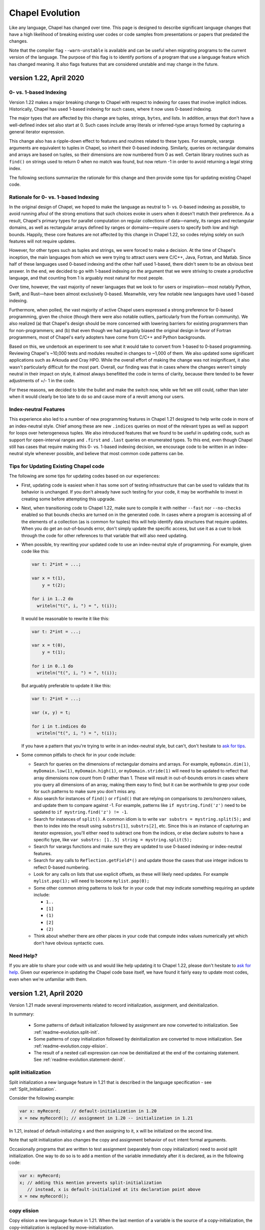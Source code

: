 .. _chapel-evolution:

Chapel Evolution
================

Like any language, Chapel has changed over time. This page is designed
to describe significant language changes that have a high likelihood
of breaking existing user codes or code samples from presentations or
papers that predated the changes.

Note that the compiler flag ``--warn-unstable`` is available and can be
useful when migrating programs to the current version of the language.
The purpose of this flag is to identify portions of a program that use a
language feature which has changed meaning.  It also flags features that
are considered unstable and may change in the future.


version 1.22, April 2020
------------------------

0- vs. 1-based Indexing
***********************

Version 1.22 makes a major breaking change to Chapel with respect to
indexing for cases that involve implicit indices.  Historically,
Chapel has used 1-based indexing for such cases, where it now uses
0-based indexing.

The major types that are affected by this change are tuples, strings,
``bytes``, and lists.  In addition, arrays that don't have a
well-defined index set also start at 0.  Such cases include array
literals or inferred-type arrays formed by capturing a general
iterator expression.

This change also has a ripple-down effect to features and routines
related to these types.  For example, varargs arguments are equivalent
to tuples in Chapel, so inherit their 0-based indexing.  Similarly,
queries on rectangular domains and arrays are based on tuples,
so their dimensions are now numbered from 0 as well.
Certain library routines such as ``find()`` on strings used to return 0
when no match was found, but now return -1 in order to avoid returning
a legal string index.

The following sections summarize the rationale for this change and
then provide some tips for updating existing Chapel code.

Rationale for 0- vs. 1-based Indexing
*************************************

In the original design of Chapel, we hoped to make the language as
neutral to 1- vs. 0-based indexing as possible, to avoid running afoul
of the strong emotions that such choices evoke in users when it
doesn't match their preference.  As a result, Chapel's primary types
for parallel computation on regular collections of data—namely, its
ranges and rectangular domains, as well as rectangular arrays defined
by ranges or domains—require users to specify both low and high
bounds.  Happily, these core features are not affected by this change
in Chapel 1.22, so codes relying solely on such features will not
require updates.

However, for other types such as tuples and strings, we were forced to
make a decision.  At the time of Chapel's inception, the main
languages from which we were trying to attract users were C/C++, Java,
Fortran, and Matlab.  Since half of these languages used 0-based
indexing and the other half used 1-based, there didn't seem to be an
obvious best answer.  In the end, we decided to go with 1-based
indexing on the argument that we were striving to create a productive
language, and that counting from 1 is arguably most natural for most
people.

Over time, however, the vast majority of newer languages that we look
to for users or inspiration—most notably Python, Swift, and Rust—have
been almost exclusively 0-based.  Meanwhile, very few notable new
languages have used 1-based indexing.

Furthermore, when polled, the vast majority of active Chapel users
expressed a strong preference for 0-based programming, given the
choice (though there were also notable outliers, particularly from the
Fortran community).  We also realized (a) that Chapel's design should
be more concerned with lowering barriers for existing programmers than
for non-programmers; and (b) that even though we had arguably biased
the original design in favor of Fortran programmers, most of Chapel's
early adopters have come from C/C++ and Python backgrounds.

Based on this, we undertook an experiment to see what it would take to
convert from 1-based to 0-based programming.  Reviewing Chapel's
~10,000 tests and modules resulted in changes to ~1,000 of them.  We
also updated some significant applications such as Arkouda and Cray
HPO.  While the overall effort of making the change was not
insignificant, it also wasn't particularly difficult for the most
part.  Overall, our finding was that in cases where the changes
weren't simply neutral in their impact on style, it almost always
benefitted the code in terms of clarity, because there tended to
be fewer adjustments of +/- 1 in the code.

For these reasons, we decided to bite the bullet and make the switch
now, while we felt we still could, rather than later when it would
clearly be too late to do so and cause more of a revolt among our
users.

Index-neutral Features
**********************

This experience also led to a number of new programming features in
Chapel 1.21 designed to help write code in more of an index-neutral
style.  Chief among these are new ``.indices`` queries on most of the
relevant types as well as support for loops over heterogeneous tuples.
We also introduced features that we found to be useful in updating
code, such as support for open-interval ranges and ``.first`` and
``.last`` queries on enumerated types.  To this end, even though Chapel
still has cases that require making this 0- vs. 1-based indexing
decision, we encourage code to be written in an index-neutral style
whenever possible, and believe that most common code patterns can be.

Tips for Updating Existing Chapel code
**************************************

The following are some tips for updating codes based on our
experiences:

* First, updating code is easiest when it has some sort of testing
  infrastructure that can be used to validate that its behavior is
  unchanged.  If you don't already have such testing for your code, it
  may be worthwhile to invest in creating some before attempting this
  upgrade.

* Next, when transitioning code to Chapel 1.22, make sure to compile
  it with neither ``--fast`` nor ``--no-checks`` enabled so that bounds
  checks are turned on in the generated code.  In cases where a
  program is accessing all of the elements of a collection (as is
  common for tuples) this will help identify data structures that
  require updates.  When you do get an out-of-bounds error, don't
  simply update the specific access, but use it as a cue to look
  through the code for other references to that variable that will
  also need updating.

* When possible, try rewriting your updated code to use an
  index-neutral style of programming.  For example, given code like
  this:

  .. code-block:: chapel

      var t: 2*int = ...;

      var x = t(1),
          y = t(2);

      for i in 1..2 do
        writeln("t(", i, ") = ", t(i));

  It would be reasonable to rewrite it like this:

  .. code-block:: chapel

      var t: 2*int = ...;

      var x = t(0),
          y = t(1);

      for i in 0..1 do
        writeln("t(", i, ") = ", t(i));

  But arguably preferable to update it like this:

  .. code-block:: chapel

      var t: 2*int = ...;

      var (x, y) = t;

      for i in t.indices do
        writeln("t(", i, ") = ", t(i));

  If you have a pattern that you're trying to write in an
  index-neutral style, but can't, don't hesitate to `ask for tips
  <https://chapel-lang.org/community.html>`_.
        

* Some common pitfalls to check for in your code include:

  - Search for queries on the dimensions of rectangular domains and
    arrays.  For example, ``myDomain.dim(1)``, ``myDomain.low(1)``,
    ``myDomain.high(1)``, or ``myDomain.stride(1)`` will need to be
    updated to reflect that array dimensions now count from 0 rather
    than 1.  These will result in out-of-bounds errors in cases where
    you query all dimensions of an array, making them easy to find;
    but it can be worthwhile to grep your code for such patterns to
    make sure you don't miss any.

  - Also search for instances of ``find()`` or ``rfind()`` that are
    relying on comparisons to zero/nonzero values, and update them to
    compare against -1.  For example, patterns like ``if
    mystring.find('z')`` need to be updated to ``if mystring.find('z')
    != -1``.

  - Search for instances of ``split()``.  A common idiom is to write
    ``var substrs = mystring.split(5);`` and then to index into the
    result using ``substrs[1]``, ``substrs[2]``, etc.  Since this is
    an instance of capturing an iterator expression, you'll either
    need to subtract one from the indices, or else declare `substrs`
    to have a specific type, like ``var substrs: [1..5] string =
    mystring.split(5);``

  - Search for varargs functions and make sure they are updated to use
    0-based indexing or index-neutral features.

  - Search for any calls to ``Reflection.getField*()`` and update
    those the cases that use integer indices to reflect 0-based
    numbering.

  - Look for any calls on lists that use explicit offsets, as these
    will likely need updates.  For example ``mylist.pop(1);`` will
    need to become ``mylist.pop(0);``

  - Some other common string patterns to look for in your code that
    `may` indicate something requiring an update include:

    - ``1..``
    - ``[1]``
    - ``(1)``
    - ``[2]``
    - ``(2)``

  - Think about whether there are other places in your code that
    compute index values numerically yet which don't have obvious
    syntactic cues.


Need Help?
**********

If you are able to share your code with us and would like help
updating it to Chapel 1.22, please don't hesitate to `ask for help
<https://chapel-lang.org/community.html>`_.  Given our experience in
updating the Chapel code base itself, we have found it fairly easy to
update most codes, even when we're unfamiliar with them.


version 1.21, April 2020
------------------------

Version 1.21 made several improvements related to record initialization,
assignment, and deinitialization.

In summary:

 * Some patterns of default initialization followed by assignment are now
   converted to initialization. See :ref:`readme-evolution.split-init`.
 * Some patterns of copy initialization followed by deinitialization are
   converted to move initialization. See :ref:`readme-evolution.copy-elision`.
 * The result of a nested call expression can now be deinitialized at the end of
   the containing statement. See :ref:`readme-evolution.statement-deinit`.

.. _readme-evolution.split-init:

split initialization
********************

Split initialization a new language feature in 1.21 that is described in
the language specification - see :ref:`Split_Initialization`.

Consider the following example:

.. code-block:: chapel

  var x: myRecord;    // default-initialization in 1.20
  x = new myRecord(); // assignment in 1.20 -- initialization in 1.21

In 1.21, instead of default-initializing ``x`` and then assigning to it,
``x`` will be initialized on the second line.

Note that split initialization also changes the copy and assignment
behavior of ``out`` intent formal arguments.

Occasionally programs that are written to test assignment (separately
from copy initialization) need to avoid split initialization. One way to
do so is to add a mention of the variable immediately after it is
declared, as in the following code:

.. code-block:: chapel

  var x: myRecord;
  x; // adding this mention prevents split-initialization
     // instead, x is default-initialized at its declaration point above
  x = new myRecord();

.. _readme-evolution.copy-elision:

copy elision
************

Copy elision a new language feature in 1.21.
When the last mention of a variable is the source of a copy-initialization,
the copy-initialization is replaced by move-initialization.

For example:

.. code-block:: chapel

  class MyClass {
    var field;
    proc init(in arg) {
      this.field = arg;
    }
  }

  proc copyElisionExample() {
    var a = new myRecord();
    var b = a;             // now move-initializes `b` from `a`
    return new MyClass(b); // now move-initializes the field from `b`
  }


.. _readme-evolution.statement-deinit:

deinitialization point of nested call expressions
*************************************************

In 1.20, all variables are deinitialized at the end of the enclosing
block. That changed in 1.21. Compiler-introduced temporary
variables storing the result of a nested call expression can now be
deinitialized at the end of a statement. In particular, results of nested
call expressions are now deinitialized at the end of the statement unless the
statement is initializing a user variable.

For example:

.. code-block:: chapel

  proc makeRecord() {
    return new myRecord();
  }
  proc f(arg) {
    return arg;
  }
  proc deinitExample() {
    f(makeRecord());
    // Compiler converts the above statement into
    //   var tmp = makeRecord();
    //   f(tmp);
    // In 1.20, tmp is destroyed at the end of the block.
    // In 1.21, tmp is destroyed at the end of the above statement.

    var x = f(makeRecord());
    // In both 1.20 and 1.21, the temporary storing the result of
    // `makeRecord()` is deinitialized at the end of the block.
  }


version 1.20, September 2019
----------------------------

Version 1.20 made language changes that address problems with classes.

In summary:

 * variables of class type can no longer store `nil` by default but can
   opt-in to possibly being `nil` with `?`.
   See :ref:`readme-evolution.nilability-changes`
 * certain casts have changed behavior to support nilability changes
   See :ref:`readme-evolution.nilability-and-casts`
 * un-decorated class types such as `MyClass` (as opposed to `borrowed
   MyClass`) now have generic management
   See :ref:`readme-evolution.undecorated-classes-generic-management`
 * arguments with `owned` or `shared` declared type now use `const ref`
   default intent rather than `in` intent.
   See :ref:`readme-evolution.new-default-intent-for-owned-and-shared`
 * ``new C`` now creates an `owned C` rather than a `borrowed C`
   See :ref:`readme-evolution.new-C-is-owned`


.. _readme-evolution.nilability-changes:

nilability changes
******************

Previous to 1.20, variables of class type could always store ``nil``.  In
1.20, only nilable class types can store ``nil``. Non-nilable class types
and nilable class types are different types. A class type expression
such as ``borrowed C`` indicates a non-nilable class type.

As an aid in migrating code to this change, the flag ``--legacy-classes``
will disable this new behavior.

Consider the following example:

.. code-block:: chapel

  class C {
    var x:int;
  }

  var a: borrowed C = (new owned C()).borrow();

In 1.19, variables of type ``borrowed C`` could store ``nil``:

.. code-block:: chapel

  var b: borrowed C = nil;
  var c: borrowed C;
  a = nil;

The 1.20 compiler will report errors for all 3 of these lines. To resolve
the errors, it is necessary to use a nilable class type. Nilable class
types are written with ``?`` at the end of the type. In this example:

.. code-block:: chapel

  var a: borrowed C? = (new owned C()).borrow();
  var b: borrowed C? = nil;
  var c: borrowed C?;
  a = nil;

Implicit conversions are allowed from non-nilable class types to nilable
class types.

When converting variables to nilable types to migrate code, there will be
situations in which it is known by the developer that a variable cannot
be ``nil`` at a particular point in the code. For example:

.. code-block:: chapel

  proc f(arg: borrowed C) { }
  proc C.method() { }

  config const choice = true;
  var a: owned C?;
  if choice then
    a = new owned C(1);
  else
    a = new owned C(2);

  f(a);
  a.method();

Errors on the last two lines can be resolved by writing

.. code-block:: chapel

  f(a!);
  a!.method();

where here the ``!`` asserts that the value is not ``nil`` and it can
halt if the value is ``nil``.

Note that in ``prototype`` and implicit file-level modules, the compiler
will automatically add ``!`` on method calls with nilable receivers
(i.e. in the ``a.method()`` case above).

In the above case, a cleaner way to write the conditional would be to
create a function that always returns a value or throws if there is a
problem. For example:

.. code-block:: chapel

  proc makeC() throws {
    var a: owned C?;
    if choice then
      a = new owned C(1);
    else
      a = new owned C(2);
    return a:owned C; // this cast throws if a stores nil
  }

  proc main() throws {
    var a:owned C = makeC();
    f(a);
    a.method();
  }


.. _readme-evolution.nilability-and-casts:

nilability and casts
********************

Because casts to class types should necessarily return something of the
requested type, and because many class types now cannot store ``nil``,
certain patterns involving casts will need to change to work with 1.20.

class downcasts
^^^^^^^^^^^^^^^

In a class downcast, a class is casted to a subtype. If the dynamic type
of the variable does not match the requested subtype, the downcast fails.
In 1.19, a failed downcast would result in ``nil``. In 1.20, a failed
downcast will result in ``nil`` only if the target type is nilable and
will throw an error otherwise.

For example:

.. code-block:: chapel

  class Parent { }
  class Child : Parent { }

  var p:borrowed Parent = (new owned Parent()).borrow();
  var c:borrowed Parent = (new owned Child()).borrow();

  writeln(c:Child?); // downcast succeeds
  writeln(c:Child);  // downcast succeeds

  writeln(p:Child?); // this downcast fails and results in `nil`
  writeln(p:Child); // this downcast fails and will throw a ClassCastError

casting C pointers to classes
^^^^^^^^^^^^^^^^^^^^^^^^^^^^^

Casts from ``c_void_ptr`` to class types were previously allowed. However,
since ``c_void_ptr`` can store ``NULL``, this case needs adjustment
following the nilability changes. Additionally, since ``c_void_ptr``
refers to a C pointer, and C pointers are manually managed (i.e. you call
``free`` on them at the appropriate time), it makes the most sense
for casts from ``c_void_ptr`` to end up with an unmanaged type.

Consider the following example:

.. code-block:: chapel

  class C {
    var x:int;
  }

  var myC = new owned C();
  var ptr:c_void_ptr = myC.borrow(); // store the instance in a C ptr

Now we can cast from ``ptr`` to the class type:

.. code-block:: chapel

  var c = ptr:C; // cast from a C pointer to the borrowed type

This example would work in 1.19. In 1.20, it needs to be updated to
cast to ``unmanaged C?``:

.. code-block:: chapel

  var c = ptr:unmanaged C?;

As with other values of type ``unmanaged C?``, from there it can:

 * be borrowed, e.g. ``c.borrow()``
 * have ``!`` applied to convert to a non-nilable value or halt, e.g. ``c!``
 * be cast to a non-nilable type, throwing if it is ``nil``, e.g.
   ``c:borrowed C``

.. _readme-evolution.undecorated-classes-generic-management:

undecorated classes have generic management
********************************************

Undecorated classes now have generic management. As an aid in migrating
code to this change, the flag ``--legacy-classes`` will disable this
new behavior.

Supposing that we have a ``class C`` declaration as in the following:

.. code-block:: chapel

  class C {
    var x:int;
  }

Code using ``C`` might refer to the type ``C`` on its own or it might use
a decorator to specify memory management strategy, as in ``borrowed C``.

The type expression ``C`` was the same as ``borrowed C`` in 1.18 and
1.19 but now means generic management. For example, in the following code:

.. code-block:: chapel

  var myC:C = new owned C();

``myC`` previously had type ``borrowed C``, and was initialized using
including an implicit conversion from ``owned C`` to ``borrowed C``. In 1.20,
``myC`` has type ``owned C``. Since the variable's type expression is
generic management, it takes its management from the initializing
expression.

This change combines with the nilability changes described above
to prevent compilation of existing code like the following:

.. code-block:: chapel

  var x:C;

Knowing that ``C`` now cannot store ``nil``, one might try to update this
program to:

.. code-block:: chapel

  var x:C?;

However this does not work either. ``C?`` indicates a nilable class type
with generic management, and a variable with generic type cannot be
default-initialized.

To update such a variable declaration to 1.20, it is necessary to include
a memory management decorator as well as ``?``. For example:

.. code-block:: chapel

  var x:borrowed C?;

The resulting variable will initially store ``nil``.

.. _readme-evolution.new-default-intent-for-owned-and-shared:

new default intent for owned and shared
***************************************

The default intent for `owned` and `shared` arguments is now
`const ref` where it was previously `in`. Cases where such arguments
will be interpreted differently can be reported with the ``--warn-unstable``
compilation flag.

Consider the following example:

.. code-block:: chapel

  class C {
    var x:int;
  }

  var global: owned C?;
  proc f(arg: owned C) {
    global = arg;
  }

  f(new owned C(1));

This program used to compile and run, performing ownership transfer
once when passing the result of ``new`` to ``f`` and a second time
in the assignment statement ``global = arg``.

This program does not work in 1.20. The compiler will issue an error for
the statement ``global = arg`` because the ownership transfer requires
modifying ``arg`` but it is not modifiable because it was passed with
``const ref`` intent.

To continue working, this program needs to be updated to add the `in`
intent to ``f``, as in ``proc f(in arg: owned C)``.

Note that for totally generic arguments, the 1.18 and 1.19 compiler
would instantiate the argument with the borrow type when passed
``owned`` or ``shared`` classes. For example:

.. code-block:: chapel

  class C {
    var x:int;
  }

  proc f(arg) { }

  var myC = new owned C(1);

  f(myC);       // does this call transfer ownership out of myC?
  writeln(myC); // prints `nil` if ownership transfer occurred

This example functions the same in 1.18 and 1.20, but for different
reasons. In 1.18, ``f`` is instantiated as accepting an argument of type
``borrowed C``. In the call ``f(myC)``, the compiler applies a coercion
from ``owned C`` to ``borrowed C``, so ownership transfer does not occur.
In 1.20, ``f`` is instantiated as accepting an argument of type ``owned C``
but this type uses the default intent (``const ref``). As a result,
ownership transfer does not occur.

.. _readme-evolution.new-C-is-owned:

new C is owned
**************

Supposing that `C` is a class type, `new C()` was equivalent to
`new borrowed C()` before this release - meaning that it resulted in
something of type `borrowed C`. However, it is now equivalent to `new
owned C()` which produces something of type `owned C`.


version 1.18, September 2018
----------------------------

Version 1.18 includes many language changes that address problems with
classes.

In summary:

 * constructors are deprecated and replaced with initializers
   See :ref:`readme-evolution.initializers-replace-constructors`
 * memory management for class types has changed
   See :ref:`readme-evolution.class-memory-management`
 * `override` is now required on overriding methods
   See :ref:`readme-evolution.mark-overriding`

.. _readme-evolution.initializers-replace-constructors:

initializers replace constructors
*********************************

Code that contained user-defined constructors will need to be updated
to use an initializer. For example:

.. code-block:: chapel

  record Point {
    var x, y: real;
    proc Point() {
      x = 0;
      y = 0;
      writeln("In Point()");
    }
    proc Point(x: real, y: real) {
      this.x = x;
      this.y = y;
      writeln("In Point(x,y)");
    }
  }
  var a:Point;
  var b = new Point(1.0, 2.0);

will now compile with deprecation warnings. Here is the same program
updated to use initializers:

.. code-block:: chapel

  record Point {
    var x, y: real;
    proc init() {
      x = 0;
      y = 0;
      writeln("In Point.init()");
    }
    proc init(x: real, y: real) {
      this.x = x;
      this.y = y;
      writeln("In Point.init(x,y)");
    }
  }
  var a:Point;
  var b = new Point(1.0, 2.0);

The change to initializers is much more than a change in the name of the
method. See the language specification for further details.

.. _readme-evolution.class-memory-management:

class memory management
***********************

Before 1.18, if ``C`` is a class type, a variable of type ``C`` needed
to be deleted in order to prevent a memory leak. For example:

.. code-block:: chapel

  class C {
    var x: int;
  }
  proc main() {
    var instance: C = new C(1);
    delete instance;
  }

Version 1.18 introduced four memory management strategies that form part
of a class type and are used with `new` expressions:

``owned C``
  ``owned`` classes will be deleted automatically when the ``owned``
  variable goes out of scope, but only one ``owned`` variable can refer to
  the instance at a time.
  Such instances can be created with ``new owned C()``.

``shared C``
  ``shared`` classes will be deleted when all of the ``shared`` variables
  referring to the instance go out of scope.
  Such instances can be created with ``new shared C()``.

``borrowed C``
  refers to a class instance that has a lifetime managed by
  another variable.
  Values of type ``borrowed C`` can be created with ``new borrowed
  C()``, by coercion from the other class ``C`` types, or by explicitly
  calling the ``.borrow()`` method on one of the other class ``C``
  types.
  ``new borrowed C()`` creates a temporary instance that will automatically
  be deleted at the end of the current block.

``unmanaged C``
  the instance must have `delete` called on it explicitly to
  reclaim its memory.
  Such instances can be created with ``new unmanaged C()``.

Further note that the default is ``borrowed``, that is:

``C``
  is now the same as ``borrowed C``

``new C()``
  is now the same as ``new borrowed C()``

Now, back to the example above. There are several ways to translate this
program.

First, the most semantically similar option is to replace uses of ``C``
with ``unmanaged C``:

.. code-block:: chapel

  class C {
    var x: int;
  }
  proc main() {
    var instance: unmanaged C = new unmanaged C(1);
    delete instance;
  }

Using ``unmanaged`` allows a Chapel programmer to opt in to manually
managing the memory of the instances.

A reasonable alternative would be to translate the program to use
``owned C``:

.. code-block:: chapel

  class C {
    var x: int;
  }
  proc main() {
    var instance: owned C = new owned C(1);
    // instance will now be automatically deleted at the end of this block
  }

If the program does not explicitly use ``owned C``, it can rely on
``new C()`` being equivalent to ``new borrowed C()``:

.. code-block:: chapel

  class C {
    var x: int;
  }
  proc main() {
    var instance: C = new C(1);

    // instance will now be automatically deleted at the end of this block
  }

See the *Class New* section in the *Classes* chapter of the language
specification for more details.

.. _readme-evolution.mark-overriding:

overriding methods must be marked
*********************************

Before 1.18, a class inheriting from another class can create an
overriding method that is a candidate for virtual dispatch:

.. code-block:: chapel

  class Person {
    var name: string;
    proc greet() {
      writeln("Hello ", name, "!");
    }
  }
  class Student: Person {
    var grade: int;
    proc greet() {
      writeln("Hello ", name, ", welcome to grade ", grade);
    }
  }
  proc main() {
    var person: Person = new Student("Jeannie", 5);
    person.greet(); // uses the run-time type of person (Student)
                    // and virtually dispatches to Student.greet()
  }

Now such overriding methods must be marked with the `override` keyword:

.. code-block:: chapel

  class Person {
    var name: string;
    proc greet() {
      writeln("Hello ", name, "!");
    }
  }
  class Student: Person {
    var grade: int;
    override proc greet() {
      writeln("Hello ", name, ", welcome to grade ", grade);
    }
  }
  proc main() {
    var person: Person = new Student("Jeannie", 5);
    person.greet(); // uses the run-time type of person (Student)
                    // and virtually dispatches to Student.greet()
  }


version 1.15, April 2017
------------------------

Version 1.15 includes several language changes to improve array semantics.

In summary:

 * arrays are always destroyed when they go out of scope and
   in particular will not be preserved by use in `begin`.
   See :ref:`readme-evolution.array-lexical-scoping`.
 * the array alias operator `=>` has been deprecated in favor of creating
   references to an array or a slice of an array with `ref` or `const ref`.
   See :ref:`readme-evolution.alias-operator-deprecated`.
 * arrays now return by value by default instead of by `ref`.
   See :ref:`readme-evolution.arrays-return-by-value`.
 * arrays now pass by `ref` or `const ref` by default, depending on
   whether or not the formal argument is modified.
   See :ref:`readme-evolution.array-default-intent`.

Additionally, the default intent for record method receivers has changed:

 * the method receiver for records is passed by `ref` or `const ref` by
   default, depending on whether or not the formal argument is modified.
   See :ref:`readme-evolution.record-this-default-intent`.

.. _readme-evolution.array-lexical-scoping:

array lexical scoping
*********************

As described in the language changes for 1.12 in
:ref:`readme-evolution.lexical-scoping`, using arrays beyond their scope
is a user error. While such a program was in error starting with Chapel
1.12, such a pattern worked until Chapel 1.15.

For example, this program will probably crash in Chapel 1.15:

.. code-block:: chapel

  proc badBegin() {
    var A: [1..10000] int;
    begin {
      A += 1;
    }
    // Error: A destroyed here at function end, but the begin could still
    // be using it!
  }



Similarly, using a slice after an array has been destroyed is an error:

.. code-block:: chapel

  proc badBeginSlice() {
    var A: [1..10000] int;
    // slice1 sets up a slice using the => operator
    // note that the => operator is deprecated (see below)
    var slice1 => A[1..1000];
    // slice2 sets up a slice by creating a reference to it
    ref slice2 = A[1..1000];
    // either way, using the slice in a begin that can continue
    // after the function declaring the array exits is an error
    begin {
      slice1 += 1;
      slice2 += 1;
    }
    // Error: A destroyed here at function end, but the begin tries to
    // use it through the slices!
  }

.. _readme-evolution.alias-operator-deprecated:

array alias operator deprecated
*******************************

The array alias operator, `=>`, has been deprecated in Chapel 1.15.
Previously, the supported way to declare one array that aliases another
(or a slice of another) was to use `=>`. Now, the supported way to do
that is to use a `ref` or `const ref` variable:

For example, before Chapel 1.15 you might have written:

.. code-block:: chapel

  // pre-1.15
  var A:[1..10] int;
  // set up a const alias of A
  const alias => A;
  // set up a mutable slice of A
  var slice => A[2..5];
  // set up a re-indexing slice of A
  var reindex:[0..9] => A;

In Chapel 1.15, use `ref` or `const ref` to create the same pattern:

.. code-block:: chapel

  var A:[1..10] int;
  // set up a const alias of A
  const ref alias = A;
  // set up a mutable slice of A
  ref slice = A[2..5];
  // set up a re-indexing slice of A
  ref reindex = A.reindex({0..9});


.. _readme-evolution.arrays-return-by-value:

arrays return by value by default
*********************************

Before Chapel 1.15, returning an array would return the array by
reference. Now arrays return by value by default. That is, the act of
returning an array can make a copy:

.. code-block:: chapel

  var A: [1..4] int;
  proc returnsArray() {
    return A;
  }
  ref B = returnsArray();
  B = 1;
  writeln(A);
  // outputs 1 1 1 1 historically
  // outputs 0 0 0 0 after Chapel 1.15


This behavior applies to array slices as well.

The old behavior is available with the `ref` return intent. Note though that
returning a `ref` to a local array is an error just like it is an error to
return a local `int` variable by `ref`.

.. code-block:: chapel

  proc returnsArrayReference() ref {
    return A;
  }


.. _readme-evolution.array-default-intent:

array default intent
********************

Before 1.15, the default intent for arrays was `ref`. The rationale for
this feature was that it was a convenience for programmers who are used
to modifying array formal arguments in their functions. Unfortunately, it
interacted poorly with return intent overloading.
Additionally, the implementation had several bugs in this area.

The following example shows how it might be surprising that return intent
overloading behaves very differently for arrays than for other types. As
the example shows, this issue affects program behavior and not just
const-checking error messages from the compiler.

.. code-block:: chapel

  // First, let's try some of these things with an
  // associative array of ints:
  {
    var D:domain(int);
    var A:[D] int;

    // This adds index 1 to the domain, implicitly
    A[1] = 10;
    writeln(D.member(1)); // outputs `true`

    // This will halt, because index 2 is not in the domain
    //var tmp = A[2];

    // This will also halt, for the same reason
    //writeln(A[3]);
  }

  // Now, let's try the same things with an array of arrays:
  {
    var D:domain(int);
    var AA:[D] [1..4] int;
    var value:[1..4] int = [10,20,30,40];

    // This adds index 4 to the domain, implicitly
    AA[4] = value;
    writeln(D.member(4)); // outputs `true`

    // This will halt, because index 5 is not in the domain
    //var tmp = AA[5];

    // It seems that this *should* halt, but it does not (pre 1.15)
    // Instead, it adds index 6 to the domain
    writeln(AA[6]);
    writeln(D.member(6)); // outputs `true` !
  }

See `GitHub issue #5217 <https://github.com/chapel-lang/chapel/issues/5217>`_
for more examples and discussion.

In order to make such programs less surprising, version 1.15 changes the default
intent for arrays to `ref` if the formal argument is modified in the function
and `const ref` if not. As a result, the above example behaves similarly for an
associative array of integers and an associative array of dense arrays.

For example, in the following program, the default intent for the formal
argument `x` is `ref`:

.. code-block:: chapel

  proc setElementOne(x) {
    // x is modified, so x has ref intent
    x[1] = 1;
  }
  var A:[1..10] int;
  setElementOne(A);

In contrast, in the following program, the default intent for the formal argument `y` is `const ref`:

.. code-block:: chapel

  proc getElementOne(y) {
    // y is not modified, so y has const ref intent
    var tmp = y[1];
  }
  const B:[1..10] int;
  getElementOne(B);


.. _readme-evolution.record-this-default-intent:

record `this` default intent
****************************

Before 1.15, the default intent for the implicit `this` argument for
record methods was implemented as `ref` but specified as `const ref`. In
1.15, this changed to `ref` if the formal `this` argument is modified in
the body of the function and `const ref` if not.

See `GitHub issue #5266 <https://github.com/chapel-lang/chapel/issues/5266>`_
for more details and discussion.

.. code-block:: chapel

  record R {
    var field: int;

    proc setFieldToOne() {
      // this is modified, so this-intent is ref
      this.field = 1;
    }

    proc printField() {
      // this is not modified, so this-intent is const ref
      writeln(this.field);
    }
  }



version 1.13, April 2016
------------------------

ref return intent
*****************

Previous versions of Chapel included an implicit `setter` param of
type `bool` for `ref` return intent functions. In addition, the compiler
created a getter and setter version of each ref return intent function.
The getter version would return an rvalue, and the setter version would
return an lvalue by ref. For example:

.. code-block:: chapel

  var x = 1;

  proc refToX() ref {
    if setter then
      return x; // setter version
    else
      return 0; // getter version
  }

  refToX() = 3;       // uses the setter version
  writeln(x);         // prints 3
  var tmp = refToX(); // uses the getter version
  writeln(tmp);       // prints 0

This functionality has changed with version 1.13. It is still possible to
write a getter and a setter, but these must be written as pair of
related functions:

.. code-block:: chapel

  var x = 1;

  // setter version
  proc refToX() ref {
    return x;
  }

  // getter version
  proc refToX() {
    return 0;
  }

  refToX() = 3;       // uses the setter version
  writeln(x);         // prints 3
  var tmp = refToX(); // uses the getter version
  writeln(tmp);       // prints 0


In some cases, when migrating code over to the new functionality,
it is useful to put the old ref return intent function into a
helper function with an explicit param `setter` argument, and then to
call that function from the getter or setter.

version 1.12, October 2015
--------------------------

.. _readme-evolution.lexical-scoping:

lexical scoping
***************

Prior to version 1.12 of Chapel, variables could be kept alive past
their lexical scopes. For example:

.. code-block:: chapel

  {
    var A: [1..n] real;
    var count$: sync int;
    var x: real;
    begin with (ref x) {
      ... A ...;
      ... count$ ...;
      ... x ...;
    }
    // ^^^ this task and its references to A, count$, and x could outlive
    // the scope in which those variables are declared.
  } // So, previously, Chapel kept these variables alive past their
    // logical scope.

Disadvantages of this approach included:

  * It moves logical stack variables (like `x` and `count$` above) to
    the heap.
  * It complicates memory management by incurring reference counting
    overhead---or causing memory leaks in cases where reference
    counting hadn't been added.
  * It was not particularly valued or utilized by users.
  * It was arguably surprising ("x still exists even though it left
    scope?").

As of Chapel 1.12 (and moreso in subsequent releases), the
implementation no longer provides this property. Instead, it is a user
error to refer to a variable after it has left scope. For example:

.. code-block:: chapel

  var flag$: sync bool; // flag$ starts empty
  {
    var x: real;
    begin with(ref x) { // create task referring to x
      flag$;            // block task until flag$ is full
      ... x ...         // user error: access to x occurs after it leaves scope
    }                   // end task
  }                     // x`s scope ends
  flag$ = true;         // fill flag$ only after x's scope closes

Code that refers to lexically scoped variables within tasks in this manner
should use `sync` variables or blocks in order to guarantee the
tasks's completion before the enclosing block exits. Note that the
more commonly used `cobegin`, `coforall`, and `forall` statements
already guarantee that the tasks they create will complete before the
enclosing block exits.

version 1.11, April 2015
------------------------

forall intents
**************

In previous versions of Chapel, the bodies of forall-loops have referred to
all lexically visible variables by reference. In this release of Chapel, such
variables are treated more consistently with the task intent semantics and
syntax introduced in versions 1.8 and 1.10 respectively (described below).

Specifically, prior to this release, a loop like the following would
represent a data race:

.. code-block:: chapel

   var sum = 0.0;
   forall a in A do sum += a;


since multiple iterations of the loop could execute simultaneously, read
the identical value from the shared variable ``sum``, update it, and write the
result back in a way that could overwrite other simultaneous updates.

Under the new forall intent semantics, such variables are treated as though
they are passed by "blank intent" to the loop body (so ``const`` for variables of
scalar type like ``sum``, preventing races in such cases). This mirrors the task
intent semantics for variables referenced within begin, ``cobegin``, and ``coforall``
constructs. As in those cases, a user can specify semantics other than the
default via a *with-clause*. For example, to restore the previous race-y
semantics, one could write:

.. code-block:: chapel

       var sum = 0.0;
       forall a in A with (ref sum) do
         sum += a;


(Of course, the safe way to write such an idiom would be to use a
reduction, or a synchronization type like ``sync`` or ``atomic``).

type select statement
*********************

Chapel has traditionally supported a ``type select`` statement that was
like a ``select`` statement for types. However, this seemed inconsistent with the
fact that other constructs like ``if...then`` operate on types directly. For that
reason, this release removed support for ``type select x``. Instead, use the
equivalent ``select x.type``.


version 1.10, October 2014
--------------------------


task intents syntax
*******************

Task intent clauses were added to Chapel in version 1.8 to
support passing variables by reference into tasks. Since then, the need to pass
variables by other intents and into other parallel constructs has arisen. But,
the previous syntax was problematic to extend to other intents, while also
generating syntactic ambiguities for other additions we wished to make to the
language.

For these reasons, a new task intent syntax was designed to cleanly support
intents other than ``ref`` (particularly in looping contexts), to address the
pending ambiguity, and to better reflect the similarity of task intents to
formal argument lists. Where previously, task constructs could be followed by a
``ref`` clause, they can now be followed by a ``with`` clause that takes a list of
intents and variables, specifying how to pass them into the task.

Thus, where one would have previously written:

.. code-block:: chapel

        begin ref(x) update(x);

        cobegin ref(x, y) {
          process(x);
          process(y);
        }

        coforall x in A ref(y) {
          process(x, y);
        }


you would now write:

.. code-block:: chapel

        begin with (ref x) update(x);

        cobegin with(ref x, ref y) {
          process(x);
          process(y);
        }

        coforall x in A with (ref y) {
          process(x, y);
        }


As of the 1.10 release, only ``ref`` intents are supported, though we plan to
expand this set of intents for the 1.11 release while also extending
forall-loops to support task intents.

'var' function return intents changed to 'ref'
**********************************************

A ``var`` function return intent has traditionally been used to indicate that
a call to the function (referred to as a *var function*) could appear in either
an r-value or l-value context. The ``var`` keyword was chosen since the function
could be used in the same contexts as a variable could.

Since that time, the ``ref`` keyword has been introduced into Chapel to
support passing variables by reference to functions. Since returning an
expression by reference supports similar capabilities as ``var`` functions require,
while also being less unusual/more orthogonal, this release replaces ``var``
function return intents with ``ref`` intents.

Thus, where one would previously write:

.. code-block:: chapel

        proc getFoo() var { ... }


now you would write:

.. code-block:: chapel

        proc getFoo() ref { ... }


The ``var`` as a return intent is deprecated and generates a warning for the
current release, after which it will be removed.


version 1.9, April 2014
--------------------------

operator precedence changes to benefit common cases
***************************************************

Historically, Chapel's operator precedence choices have tended to follow the
lead of C for operators that are common to both languages, figuring that
following an established convention would be better than forging our own path.

With this change, we modified the precedence of bitwise operators to better
reflect what we think it intuitive to users and correct what is viewed in many
circles to be a regrettable mistake in C. At the same time, we changed the
binding of ``in`` and ``..`` to support some other Chapel idioms more naturally,
like ``1..10 == 1..10``. To see the current operator precedence, refer to the
`Quick Reference sheet <https://chapel-lang.org/spec/quickReference.pdf>`_.

improved interpretation of {D}
******************************

Historically, for a domain D, Chapel has interpreted ``{D}`` as being equivalent to
``D``, inheriting a precedent of sorts set by the ZPL language, and dating from a
time when we used square brackets for both domain literals and array types.

With this change, we began interpreting ``{D}`` as a domain literal with a
single index, ``D`` (i.e., an associative domain of domains). Associative domains
of domains are not yet implemented in the language, so the new syntax is not
yet useful, but at least the incongruity of ignoring the curly brackets has
been removed.


version 1.8, October 2013
--------------------------

task functions and intents; ref-clauses Chapel has three constructs for
creating tasks: ``begin``, ``cobegin``, and ``coforall``. Historically, variable references
within tasks followed standard lexical scoping rules. For example, the
following code:

.. code-block:: chapel

        var x = 0;
        begin writeln(x);
        x += 1;


could print either the value 0 or 1, depending on whether the ``writeln()``
task was executed before or after the increment of ``x``.

With this change, we view the creation of a task as an invocation of a *task function*
— a compiler-created function that implements the task. Any references
to variables outside of the task's scope (like ``x`` in the example above) are
treated as implicit arguments to the task function, passed by blank intent.

Thus, when ``x`` is an integer, as in the above code, the task will always
print the value of 0, even if the increment of ``x`` is executed before the
``writeln()`` task, since the value of ``x`` will have been passed to the task function
by blank intent (implying a ``const`` copy for integer arguments). In contrast, if
x were a sync variable in the example above, the blank intent would cause it to
be passed by reference to the task, permitting the task to see either of the
values 0 or 1.

To return to the previous behavior, a *ref-clause* can be added to the
tasking construct to indicate that a variable should be passed to the task
function by reference rather than blank intent. For example, the following
code:


.. code-block:: chapel

          var x = 0;
          begin ref(x) writeln(x);
          x += 1;


would revert to the previous behavior, even if ``x`` were an integer.

For more information on this feature, please refer to the *Task Intents*
section of the *Task Parallelism* and *Synchronization* chapter of the language
specification.


version 1.6, October 2012
-------------------------

domain literals
***************

Chapel's domain literals were historically specified using
square brackets, based on ZPL's region syntax. Thus ``[1..m, 1..n]`` represented an
*m × n* index set.

In this change, we made domain literals use curly brackets in order to
reflect their role as sets of indices, and also to make square brackets
available for supporting array literals. Thus, ``{1..m, 1..n}`` is an *m × n* index
set, ``[1.2, 3.4, 5.6]`` is a 3-element array of reals and ``[1..m, 1..n]`` is a
2-element array of ranges.

Emacs users working on updating existing code can use the following recipe
to update old-style domain literals to the new syntax:


.. code-block:: text

          M-x query-replace-regexp: \([=|,] *\)\[\(.*?\)\]\([;|)]\)
          with: \1{\2}\3

zippered iteration
******************

Zippered iteration in Chapel was traditionally supported
simply by iterating over a tuple of values. For example, forall ``(i,a)`` in
``(1..n, A)`` would iterate over the range ``1..n`` and the n-element array
``A`` in a zippered manner.

In this change, we introduced the zip keyword to make these zippered
iterations more explicit and to permit iteration over a tuple's values
directly. Thus, the zippered iteration above would now be written:

.. code-block:: chapel

    forall (i,a) in zip(1..n, A)

ignoring tuple components/underscore
************************************

Overtime, the mechanism used to ignore a tuple component when destructuring a tuple
has changed.
Originally, an underscore was used to drop a value on the floor. For example,
given a 3-tuple ``t``, the first and last components could be stored in ``x`` and ``z``,
dropping the second component on the floor using: ``var (x, _, z) = t;``.
In version 1.1 (Apr 2010), we changed this to use a blank space instead of an
underscore, for simplicity and to permit underscore to be used as an identifier
name. Thus, the example above would have been written as ``var (x, , z) = t;``
during this time period.

However, in 2012, we changed back to using the underscore again in order to
support the specification of 1-tuples using a dangling comma, similar to
Python. Thus, dropping a tuple component is expressed as ``var (x, _, z) = t;``
again while ``(1.2, )`` is a 1-tuple of reals.


version 1.4, October 2011
--------------------------

function declaration keywords
*****************************

Prior to this change, the keyword ``def`` was used to
define both procedures and iterators; the compiler inspected the body of the
function for yield statements to determine whether it was a procedure or an
iterator.

In this change, we introduced the ``proc`` and ``iter`` keywords to distinguish
between these two cases for the sake of clarity, to avoid mistakes, to support
semantics that clearly distinguish between these cases, and to better support
specifying interfaces.
